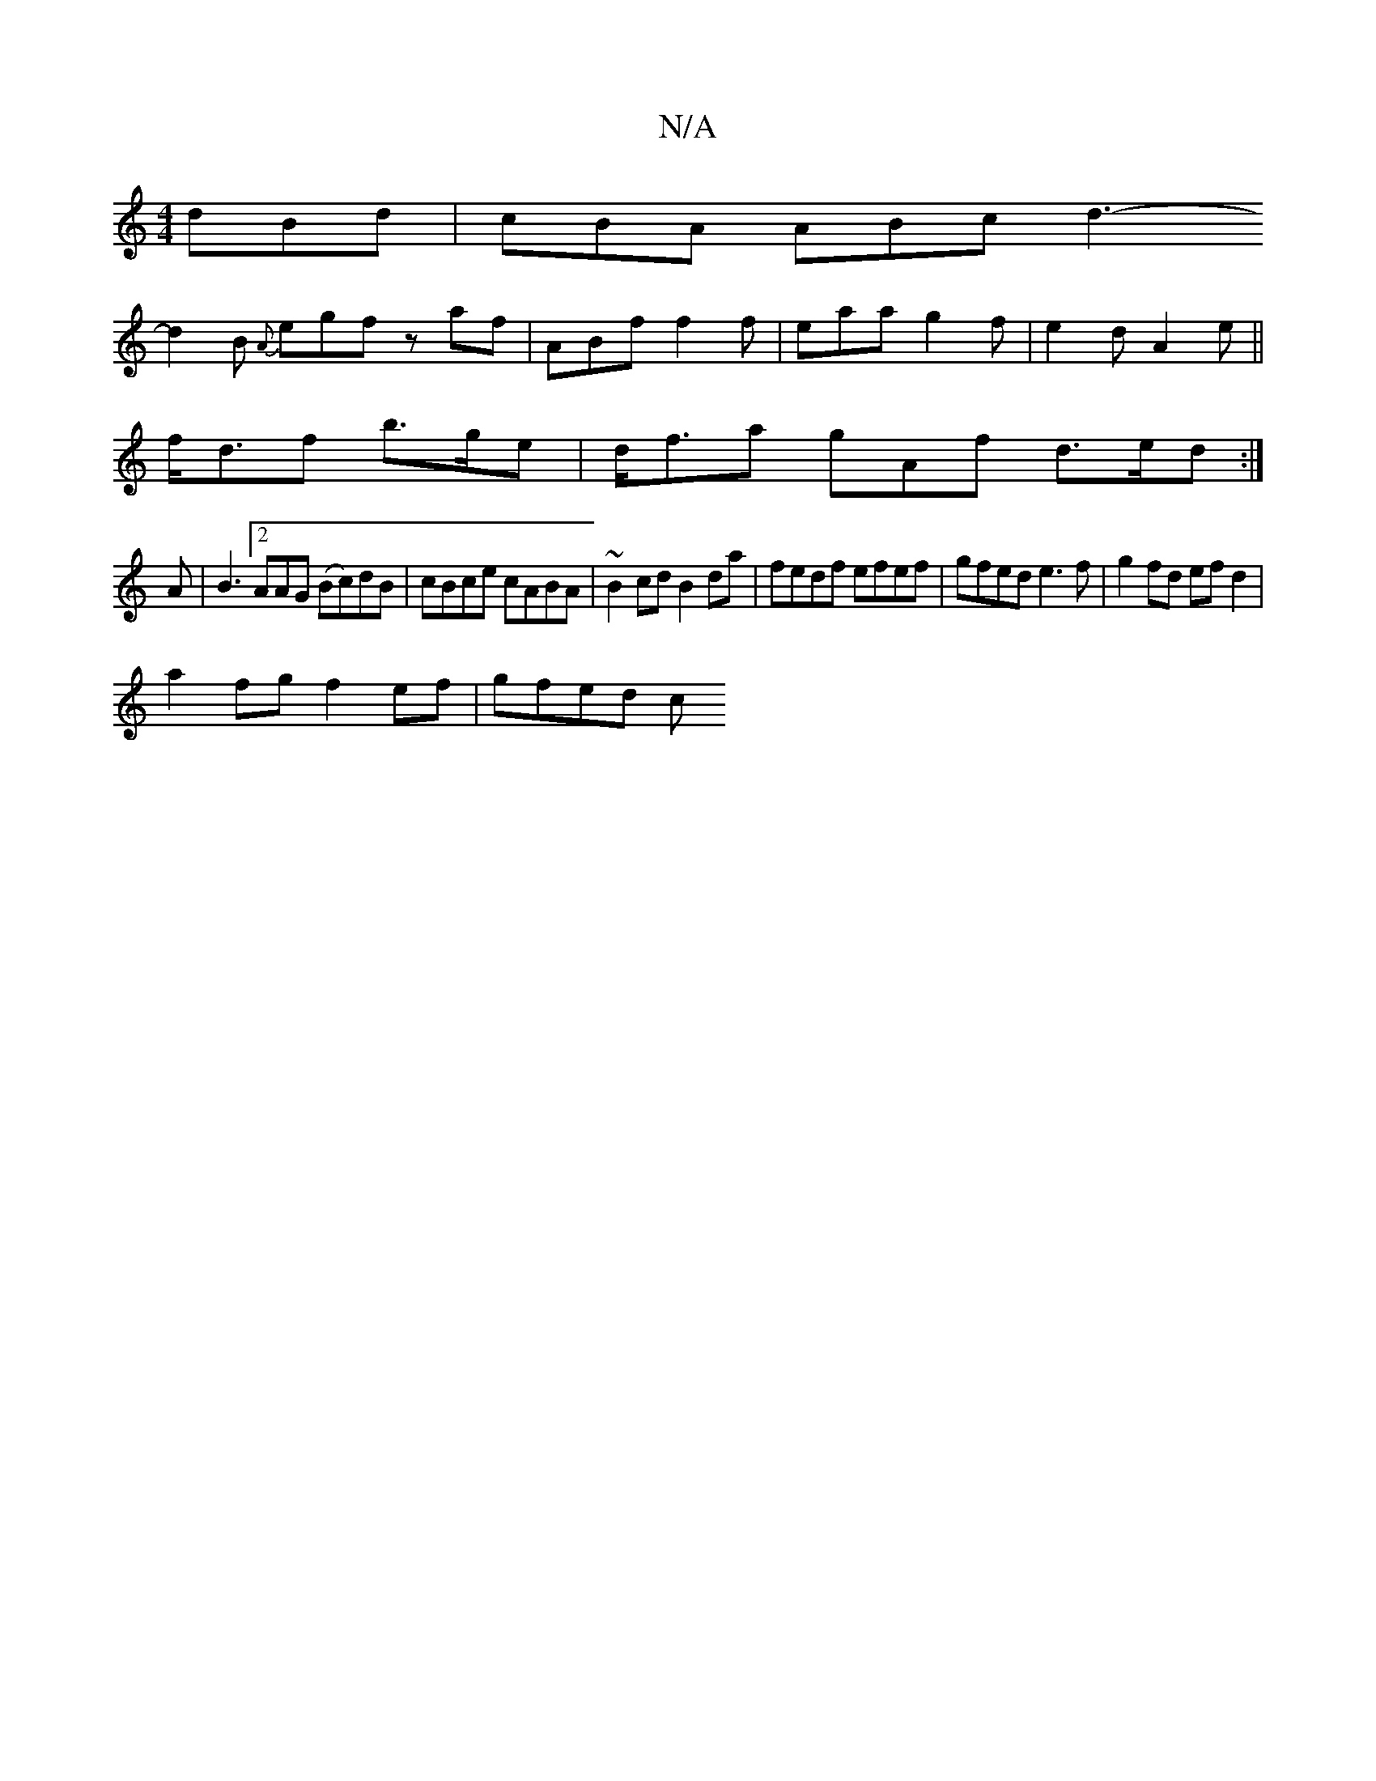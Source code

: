 X:1
T:N/A
M:4/4
R:N/A
K:Cmajor
 dBd| cBA ABc d3-
d2 B {A}egf z af | ABf f2f | eaa g2f | e2 d A2e ||
f<df b>ge|d<fa gAf d>ed :|
K:|:
A|B3[2 AAG (Bc)dB|cBce cABA | ~B2cd B2 da |fedf efef | gfed e3f | g2fd ef d2 |
a2 fg f2 ef | gfed c